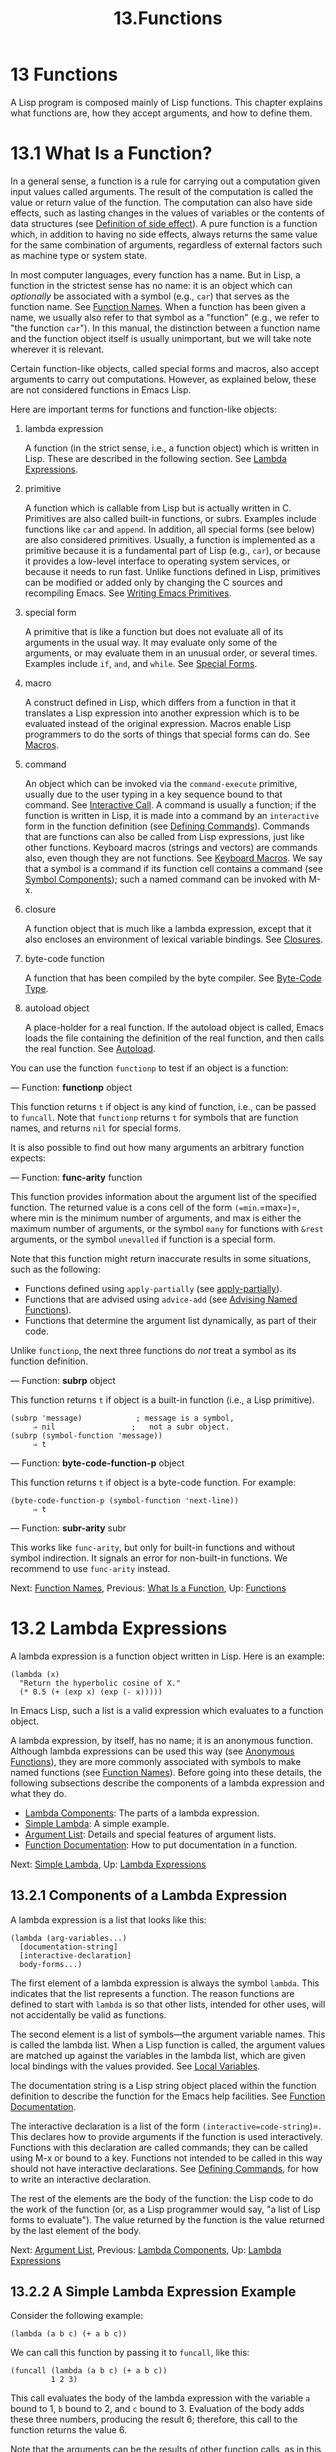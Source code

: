 #+TITLE: 13.Functions
* 13 Functions

A Lisp program is composed mainly of Lisp functions. This chapter explains what functions are, how they accept arguments, and how to define them.

* 13.1 What Is a Function?

In a general sense, a function is a rule for carrying out a computation given input values called arguments. The result of the computation is called the value or return value of the function. The computation can also have side effects, such as lasting changes in the values of variables or the contents of data structures (see [[file:///home/gaowei/Desktop/elisp-manual.html#Definition-of-side-effect][Definition of side effect]]). A pure function is a function which, in addition to having no side effects, always returns the same value for the same combination of arguments, regardless of external factors such as machine type or system state.

In most computer languages, every function has a name. But in Lisp, a function in the strictest sense has no name: it is an object which can /optionally/ be associated with a symbol (e.g., =car=) that serves as the function name. See [[file:///home/gaowei/Desktop/elisp-manual.html#Function-Names][Function Names]]. When a function has been given a name, we usually also refer to that symbol as a "function" (e.g., we refer to "the function =car="). In this manual, the distinction between a function name and the function object itself is usually unimportant, but we will take note wherever it is relevant.

Certain function-like objects, called special forms and macros, also accept arguments to carry out computations. However, as explained below, these are not considered functions in Emacs Lisp.

Here are important terms for functions and function-like objects:

1) lambda expression

   A function (in the strict sense, i.e., a function object) which is written in Lisp. These are described in the following section. See [[file:///home/gaowei/Desktop/elisp-manual.html#Lambda-Expressions][Lambda Expressions]].

2) primitive

   A function which is callable from Lisp but is actually written in C. Primitives are also called built-in functions, or subrs. Examples include functions like =car= and =append=. In addition, all special forms (see below) are also considered primitives. Usually, a function is implemented as a primitive because it is a fundamental part of Lisp (e.g., =car=), or because it provides a low-level interface to operating system services, or because it needs to run fast. Unlike functions defined in Lisp, primitives can be modified or added only by changing the C sources and recompiling Emacs. See [[file:///home/gaowei/Desktop/elisp-manual.html#Writing-Emacs-Primitives][Writing Emacs Primitives]].

3) special form

   A primitive that is like a function but does not evaluate all of its arguments in the usual way. It may evaluate only some of the arguments, or may evaluate them in an unusual order, or several times. Examples include =if=, =and=, and =while=. See [[file:///home/gaowei/Desktop/elisp-manual.html#Special-Forms][Special Forms]].

4) macro

   A construct defined in Lisp, which differs from a function in that it translates a Lisp expression into another expression which is to be evaluated instead of the original expression. Macros enable Lisp programmers to do the sorts of things that special forms can do. See [[file:///home/gaowei/Desktop/elisp-manual.html#Macros][Macros]].

5) command

   An object which can be invoked via the =command-execute= primitive, usually due to the user typing in a key sequence bound to that command. See [[file:///home/gaowei/Desktop/elisp-manual.html#Interactive-Call][Interactive Call]]. A command is usually a function; if the function is written in Lisp, it is made into a command by an =interactive= form in the function definition (see [[file:///home/gaowei/Desktop/elisp-manual.html#Defining-Commands][Defining Commands]]). Commands that are functions can also be called from Lisp expressions, just like other functions. Keyboard macros (strings and vectors) are commands also, even though they are not functions. See [[file:///home/gaowei/Desktop/elisp-manual.html#Keyboard-Macros][Keyboard Macros]]. We say that a symbol is a command if its function cell contains a command (see [[file:///home/gaowei/Desktop/elisp-manual.html#Symbol-Components][Symbol Components]]); such a named command can be invoked with M-x.

6) closure

   A function object that is much like a lambda expression, except that it also encloses an environment of lexical variable bindings. See [[file:///home/gaowei/Desktop/elisp-manual.html#Closures][Closures]].

7) byte-code function

   A function that has been compiled by the byte compiler. See [[file:///home/gaowei/Desktop/elisp-manual.html#Byte_002dCode-Type][Byte-Code Type]].

8) autoload object

   A place-holder for a real function. If the autoload object is called, Emacs loads the file containing the definition of the real function, and then calls the real function. See [[file:///home/gaowei/Desktop/elisp-manual.html#Autoload][Autoload]].

You can use the function =functionp= to test if an object is a function:

--- Function: *functionp* object


  This function returns =t= if object is any kind of function, i.e., can be passed to =funcall=. Note that =functionp= returns =t= for symbols that are function names, and returns =nil= for special forms.


It is also possible to find out how many arguments an arbitrary function expects:

--- Function: *func-arity* function


  This function provides information about the argument list of the specified function. The returned value is a cons cell of the form =(=min=.=max=)=, where min is the minimum number of arguments, and max is either the maximum number of arguments, or the symbol =many= for functions with =&rest= arguments, or the symbol =unevalled= if function is a special form.

  Note that this function might return inaccurate results in some situations, such as the following:

  - Functions defined using =apply-partially= (see [[file:///home/gaowei/Desktop/elisp-manual.html#Calling-Functions][apply-partially]]).\\
  - Functions that are advised using =advice-add= (see [[file:///home/gaowei/Desktop/elisp-manual.html#Advising-Named-Functions][Advising Named Functions]]).\\
  - Functions that determine the argument list dynamically, as part of their code.


Unlike =functionp=, the next three functions do /not/ treat a symbol as its function definition.

--- Function: *subrp* object


  This function returns =t= if object is a built-in function (i.e., a Lisp primitive).

  #+begin_src elisp
                (subrp 'message)            ; message is a symbol,
                     ⇒ nil                 ;   not a subr object.
                (subrp (symbol-function 'message))
                     ⇒ t
  #+end_src


--- Function: *byte-code-function-p* object


  This function returns =t= if object is a byte-code function. For example:

  #+begin_src elisp
                (byte-code-function-p (symbol-function 'next-line))
                     ⇒ t
  #+end_src


--- Function: *subr-arity* subr


  This works like =func-arity=, but only for built-in functions and without symbol indirection. It signals an error for non-built-in functions. We recommend to use =func-arity= instead.


Next: [[file:///home/gaowei/Desktop/elisp-manual.html#Function-Names][Function Names]], Previous: [[file:///home/gaowei/Desktop/elisp-manual.html#What-Is-a-Function][What Is a Function]], Up: [[file:///home/gaowei/Desktop/elisp-manual.html#Functions][Functions]]

* 13.2 Lambda Expressions
    :PROPERTIES:
    :CUSTOM_ID: lambda-expressions
    :END:

A lambda expression is a function object written in Lisp. Here is an example:

#+begin_src elisp
         (lambda (x)
           "Return the hyperbolic cosine of X."
           (* 0.5 (+ (exp x) (exp (- x)))))
#+end_src

In Emacs Lisp, such a list is a valid expression which evaluates to a function object.

A lambda expression, by itself, has no name; it is an anonymous function. Although lambda expressions can be used this way (see [[file:///home/gaowei/Desktop/elisp-manual.html#Anonymous-Functions][Anonymous Functions]]), they are more commonly associated with symbols to make named functions (see [[file:///home/gaowei/Desktop/elisp-manual.html#Function-Names][Function Names]]). Before going into these details, the following subsections describe the components of a lambda expression and what they do.

- [[file:///home/gaowei/Desktop/elisp-manual.html#Lambda-Components][Lambda Components]]: The parts of a lambda expression.
- [[file:///home/gaowei/Desktop/elisp-manual.html#Simple-Lambda][Simple Lambda]]: A simple example.
- [[file:///home/gaowei/Desktop/elisp-manual.html#Argument-List][Argument List]]: Details and special features of argument lists.
- [[file:///home/gaowei/Desktop/elisp-manual.html#Function-Documentation][Function Documentation]]: How to put documentation in a function.

Next: [[file:///home/gaowei/Desktop/elisp-manual.html#Simple-Lambda][Simple Lambda]], Up: [[file:///home/gaowei/Desktop/elisp-manual.html#Lambda-Expressions][Lambda Expressions]]

** 13.2.1 Components of a Lambda Expression
     :PROPERTIES:
     :CUSTOM_ID: components-of-a-lambda-expression
     :END:

A lambda expression is a list that looks like this:

#+begin_src elisp
         (lambda (arg-variables...)
           [documentation-string]
           [interactive-declaration]
           body-forms...)
#+end_src

The first element of a lambda expression is always the symbol =lambda=. This indicates that the list represents a function. The reason functions are defined to start with =lambda= is so that other lists, intended for other uses, will not accidentally be valid as functions.

The second element is a list of symbols---the argument variable names. This is called the lambda list. When a Lisp function is called, the argument values are matched up against the variables in the lambda list, which are given local bindings with the values provided. See [[file:///home/gaowei/Desktop/elisp-manual.html#Local-Variables][Local Variables]].

The documentation string is a Lisp string object placed within the function definition to describe the function for the Emacs help facilities. See [[file:///home/gaowei/Desktop/elisp-manual.html#Function-Documentation][Function Documentation]].

The interactive declaration is a list of the form =(interactive=code-string=)=. This declares how to provide arguments if the function is used interactively. Functions with this declaration are called commands; they can be called using M-x or bound to a key. Functions not intended to be called in this way should not have interactive declarations. See [[file:///home/gaowei/Desktop/elisp-manual.html#Defining-Commands][Defining Commands]], for how to write an interactive declaration.

The rest of the elements are the body of the function: the Lisp code to do the work of the function (or, as a Lisp programmer would say, "a list of Lisp forms to evaluate"). The value returned by the function is the value returned by the last element of the body.

Next: [[file:///home/gaowei/Desktop/elisp-manual.html#Argument-List][Argument List]], Previous: [[file:///home/gaowei/Desktop/elisp-manual.html#Lambda-Components][Lambda Components]], Up: [[file:///home/gaowei/Desktop/elisp-manual.html#Lambda-Expressions][Lambda Expressions]]

** 13.2.2 A Simple Lambda Expression Example
     :PROPERTIES:
     :CUSTOM_ID: a-simple-lambda-expression-example
     :END:

Consider the following example:

#+begin_src elisp
         (lambda (a b c) (+ a b c))
#+end_src

We can call this function by passing it to =funcall=, like this:

#+begin_src elisp
         (funcall (lambda (a b c) (+ a b c))
                  1 2 3)
#+end_src

This call evaluates the body of the lambda expression with the variable =a= bound to 1, =b= bound to 2, and =c= bound to 3. Evaluation of the body adds these three numbers, producing the result 6; therefore, this call to the function returns the value 6.

Note that the arguments can be the results of other function calls, as in this example:

#+begin_src elisp
         (funcall (lambda (a b c) (+ a b c))
                  1 (* 2 3) (- 5 4))
#+end_src

This evaluates the arguments =1=, =(* 2 3)=, and =(- 5 4)= from left to right. Then it applies the lambda expression to the argument values 1, 6 and 1 to produce the value 8.

As these examples show, you can use a form with a lambda expression as its car to make local variables and give them values. In the old days of Lisp, this technique was the only way to bind and initialize local variables. But nowadays, it is clearer to use the special form =let= for this purpose (see [[file:///home/gaowei/Desktop/elisp-manual.html#Local-Variables][Local Variables]]). Lambda expressions are mainly used as anonymous functions for passing as arguments to other functions (see [[file:///home/gaowei/Desktop/elisp-manual.html#Anonymous-Functions][Anonymous Functions]]), or stored as symbol function definitions to produce named functions (see [[file:///home/gaowei/Desktop/elisp-manual.html#Function-Names][Function Names]]).

Next: [[file:///home/gaowei/Desktop/elisp-manual.html#Function-Documentation][Function Documentation]], Previous: [[file:///home/gaowei/Desktop/elisp-manual.html#Simple-Lambda][Simple Lambda]], Up: [[file:///home/gaowei/Desktop/elisp-manual.html#Lambda-Expressions][Lambda Expressions]]

** 13.2.3 Other Features of Argument Lists
     :PROPERTIES:
     :CUSTOM_ID: other-features-of-argument-lists
     :END:

Our simple sample function, =(lambda (a b c) (+ a b c))=, specifies three argument variables, so it must be called with three arguments: if you try to call it with only two arguments or four arguments, you get a =wrong-number-of-arguments= error (see [[file:///home/gaowei/Desktop/elisp-manual.html#Errors][Errors]]).

It is often convenient to write a function that allows certain arguments to be omitted. For example, the function =substring= accepts three arguments---a string, the start index and the end index---but the third argument defaults to the length of the string if you omit it. It is also convenient for certain functions to accept an indefinite number of arguments, as the functions =list= and =+= do.

To specify optional arguments that may be omitted when a function is called, simply include the keyword =&optional= before the optional arguments. To specify a list of zero or more extra arguments, include the keyword =&rest= before one final argument.

Thus, the complete syntax for an argument list is as follows:

#+begin_src elisp
         (required-vars...
          [&optional optional-vars...]
          [&rest rest-var])
#+end_src

The square brackets indicate that the =&optional= and =&rest= clauses, and the variables that follow them, are optional.

A call to the function requires one actual argument for each of the required-vars. There may be actual arguments for zero or more of the optional-vars, and there cannot be any actual arguments beyond that unless the lambda list uses =&rest=. In that case, there may be any number of extra actual arguments.

If actual arguments for the optional and rest variables are omitted, then they always default to =nil=. There is no way for the function to distinguish between an explicit argument of =nil= and an omitted argument. However, the body of the function is free to consider =nil= an abbreviation for some other meaningful value. This is what =substring= does; =nil= as the third argument to =substring= means to use the length of the string supplied.


  *Common Lisp note:* Common Lisp allows the function to specify what default value to use when an optional argument is omitted; Emacs Lisp always uses =nil=. Emacs Lisp does not support =supplied-p= variables that tell you whether an argument was explicitly passed.


For example, an argument list that looks like this:

#+begin_src elisp
         (a b &optional c d &rest e)
#+end_src

binds =a= and =b= to the first two actual arguments, which are required. If one or two more arguments are provided, =c= and =d= are bound to them respectively; any arguments after the first four are collected into a list and =e= is bound to that list. Thus, if there are only two arguments, =c=, =d= and =e= are =nil=; if two or three arguments, =d= and =e= are =nil=; if four arguments or fewer, =e= is =nil=. Note that exactly five arguments with an explicit =nil= argument provided for =e= will cause that =nil= argument to be passed as a list with one element, =(nil)=, as with any other single value for =e=.

There is no way to have required arguments following optional ones---it would not make sense. To see why this must be so, suppose that =c= in the example were optional and =d= were required. Suppose three actual arguments are given; which variable would the third argument be for? Would it be used for the c, or for d? One can argue for both possibilities. Similarly, it makes no sense to have any more arguments (either required or optional) after a =&rest= argument.

Here are some examples of argument lists and proper calls:

#+begin_src elisp
         (funcall (lambda (n) (1+ n))        ; One required:
                  1)                         ; requires exactly one argument.
              ⇒ 2
         (funcall (lambda (n &optional n1)   ; One required and one optional:
                    (if n1 (+ n n1) (1+ n))) ; 1 or 2 arguments.
                  1 2)
              ⇒ 3
         (funcall (lambda (n &rest ns)       ; One required and one rest:
                    (+ n (apply '+ ns)))     ; 1 or more arguments.
                  1 2 3 4 5)
              ⇒ 15
#+end_src

Previous: [[file:///home/gaowei/Desktop/elisp-manual.html#Argument-List][Argument List]], Up: [[file:///home/gaowei/Desktop/elisp-manual.html#Lambda-Expressions][Lambda Expressions]]

** 13.2.4 Documentation Strings of Functions
     :PROPERTIES:
     :CUSTOM_ID: documentation-strings-of-functions
     :END:

A lambda expression may optionally have a documentation string just after the lambda list. This string does not affect execution of the function; it is a kind of comment, but a systematized comment which actually appears inside the Lisp world and can be used by the Emacs help facilities. See [[file:///home/gaowei/Desktop/elisp-manual.html#Documentation][Documentation]], for how the documentation string is accessed.

It is a good idea to provide documentation strings for all the functions in your program, even those that are called only from within your program. Documentation strings are like comments, except that they are easier to access.

The first line of the documentation string should stand on its own, because =apropos= displays just this first line. It should consist of one or two complete sentences that summarize the function's purpose.

The start of the documentation string is usually indented in the source file, but since these spaces come before the starting double-quote, they are not part of the string. Some people make a practice of indenting any additional lines of the string so that the text lines up in the program source. /That is a mistake./ The indentation of the following lines is inside the string; what looks nice in the source code will look ugly when displayed by the help commands.

You may wonder how the documentation string could be optional, since there are required components of the function that follow it (the body). Since evaluation of a string returns that string, without any side effects, it has no effect if it is not the last form in the body. Thus, in practice, there is no confusion between the first form of the body and the documentation string; if the only body form is a string then it serves both as the return value and as the documentation.

The last line of the documentation string can specify calling conventions different from the actual function arguments. Write text like this:

#+begin_src elisp
         \(fn arglist)
#+end_src

following a blank line, at the beginning of the line, with no newline following it inside the documentation string. (The ‘' is used to avoid confusing the Emacs motion commands.) The calling convention specified in this way appears in help messages in place of the one derived from the actual arguments of the function.

This feature is particularly useful for macro definitions, since the arguments written in a macro definition often do not correspond to the way users think of the parts of the macro call.

Do not use this feature if you want to deprecate the calling convention and favor the one you advertise by the above specification. Instead, use the =advertised-calling-convention= declaration (see [[file:///home/gaowei/Desktop/elisp-manual.html#Declare-Form][Declare Form]]) or =set-advertised-calling-convention= (see [[file:///home/gaowei/Desktop/elisp-manual.html#Obsolete-Functions][Obsolete Functions]]), because these two will cause the byte compiler emit a warning message when it compiles Lisp programs which use the deprecated calling convention.

Next: [[file:///home/gaowei/Desktop/elisp-manual.html#Defining-Functions][Defining Functions]], Previous: [[file:///home/gaowei/Desktop/elisp-manual.html#Lambda-Expressions][Lambda Expressions]], Up: [[file:///home/gaowei/Desktop/elisp-manual.html#Functions][Functions]]

* 13.3 Naming a Function
    :PROPERTIES:
    :CUSTOM_ID: naming-a-function
    :END:

A symbol can serve as the name of a function. This happens when the symbol's function cell (see [[file:///home/gaowei/Desktop/elisp-manual.html#Symbol-Components][Symbol Components]]) contains a function object (e.g., a lambda expression). Then the symbol itself becomes a valid, callable function, equivalent to the function object in its function cell.

The contents of the function cell are also called the symbol's function definition. The procedure of using a symbol's function definition in place of the symbol is called symbol function indirection; see [[file:///home/gaowei/Desktop/elisp-manual.html#Function-Indirection][Function Indirection]]. If you have not given a symbol a function definition, its function cell is said to be void, and it cannot be used as a function.

In practice, nearly all functions have names, and are referred to by their names. You can create a named Lisp function by defining a lambda expression and putting it in a function cell (see [[file:///home/gaowei/Desktop/elisp-manual.html#Function-Cells][Function Cells]]). However, it is more common to use the =defun= special form, described in the next section. See [[file:///home/gaowei/Desktop/elisp-manual.html#Defining-Functions][Defining Functions]].

We give functions names because it is convenient to refer to them by their names in Lisp expressions. Also, a named Lisp function can easily refer to itself---it can be recursive. Furthermore, primitives can only be referred to textually by their names, since primitive function objects (see [[file:///home/gaowei/Desktop/elisp-manual.html#Primitive-Function-Type][Primitive Function Type]]) have no read syntax.

A function need not have a unique name. A given function object /usually/ appears in the function cell of only one symbol, but this is just a convention. It is easy to store it in several symbols using =fset=; then each of the symbols is a valid name for the same function.

Note that a symbol used as a function name may also be used as a variable; these two uses of a symbol are independent and do not conflict. (This is not the case in some dialects of Lisp, like Scheme.)

By convention, if a function's symbol consists of two names separated by '--', the function is intended for internal use and the first part names the file defining the function. For example, a function named =vc-git--rev-parse= is an internal function defined in vc-git.el. Internal-use functions written in C have names ending in '-internal', e.g., =bury-buffer-internal=. Emacs code contributed before 2018 may follow other internal-use naming conventions, which are being phased out.

Next: [[file:///home/gaowei/Desktop/elisp-manual.html#Calling-Functions][Calling Functions]], Previous: [[file:///home/gaowei/Desktop/elisp-manual.html#Function-Names][Function Names]], Up: [[file:///home/gaowei/Desktop/elisp-manual.html#Functions][Functions]]

* 13.4 Defining Functions
    :PROPERTIES:
    :CUSTOM_ID: defining-functions
    :END:

We usually give a name to a function when it is first created. This is called defining a function, and it is done with the =defun= macro.

--- Macro: *defun* name args [doc] [declare] [interactive] body...


  =defun= is the usual way to define new Lisp functions. It defines the symbol name as a function with argument list args and body forms given by body. Neither name nor args should be quoted.

  doc, if present, should be a string specifying the function's documentation string (see [[file:///home/gaowei/Desktop/elisp-manual.html#Function-Documentation][Function Documentation]]). declare, if present, should be a =declare= form specifying function metadata (see [[file:///home/gaowei/Desktop/elisp-manual.html#Declare-Form][Declare Form]]). interactive, if present, should be an =interactive= form specifying how the function is to be called interactively (see [[file:///home/gaowei/Desktop/elisp-manual.html#Interactive-Call][Interactive Call]]).

  The return value of =defun= is undefined.

  Here are some examples:

  #+begin_src elisp
                (defun foo () 5)
                (foo)
                     ⇒ 5

                (defun bar (a &optional b &rest c)
                    (list a b c))
                (bar 1 2 3 4 5)
                     ⇒ (1 2 (3 4 5))
                (bar 1)
                     ⇒ (1 nil nil)
                (bar)
                error--> Wrong number of arguments.

                (defun capitalize-backwards ()
                  "Upcase the last letter of the word at point."
                  (interactive)
                  (backward-word 1)
                  (forward-word 1)
                  (backward-char 1)
                  (capitalize-word 1))
  #+end_src

  Be careful not to redefine existing functions unintentionally. =defun= redefines even primitive functions such as =car= without any hesitation or notification. Emacs does not prevent you from doing this, because redefining a function is sometimes done deliberately, and there is no way to distinguish deliberate redefinition from unintentional redefinition.


--- Function: *defalias* name definition &optional doc


  This function defines the symbol name as a function, with definition definition (which can be any valid Lisp function). Its return value is /undefined/.

  If doc is non-=nil=, it becomes the function documentation of name. Otherwise, any documentation provided by definition is used.

  Internally, =defalias= normally uses =fset= to set the definition. If name has a =defalias-fset-function= property, however, the associated value is used as a function to call in place of =fset=.

  The proper place to use =defalias= is where a specific function name is being defined---especially where that name appears explicitly in the source file being loaded. This is because =defalias= records which file defined the function, just like =defun= (see [[file:///home/gaowei/Desktop/elisp-manual.html#Unloading][Unloading]]).

  By contrast, in programs that manipulate function definitions for other purposes, it is better to use =fset=, which does not keep such records. See [[file:///home/gaowei/Desktop/elisp-manual.html#Function-Cells][Function Cells]].


You cannot create a new primitive function with =defun= or =defalias=, but you can use them to change the function definition of any symbol, even one such as =car= or =x-popup-menu= whose normal definition is a primitive. However, this is risky: for instance, it is next to impossible to redefine =car= without breaking Lisp completely. Redefining an obscure function such as =x-popup-menu= is less dangerous, but it still may not work as you expect. If there are calls to the primitive from C code, they call the primitive's C definition directly, so changing the symbol's definition will have no effect on them.

See also =defsubst=, which defines a function like =defun= and tells the Lisp compiler to perform inline expansion on it. See [[file:///home/gaowei/Desktop/elisp-manual.html#Inline-Functions][Inline Functions]].

Alternatively, you can define a function by providing the code which will inline it as a compiler macro. The following macros make this possible.

--- Macro: *define-inline* name args [doc] [declare] body...


  Define a function name by providing code that does its inlining, as a compiler macro. The function will accept the argument list args and will have the specified body.

  If present, doc should be the function's documentation string (see [[file:///home/gaowei/Desktop/elisp-manual.html#Function-Documentation][Function Documentation]]); declare, if present, should be a =declare= form (see [[file:///home/gaowei/Desktop/elisp-manual.html#Declare-Form][Declare Form]]) specifying the function's metadata.


Functions defined via =define-inline= have several advantages with respect to macros defined by =defsubst= or =defmacro=:

- They can be passed to =mapcar= (see [[file:///home/gaowei/Desktop/elisp-manual.html#Mapping-Functions][Mapping Functions]]).\\
- They are more efficient.\\
- They can be used as place forms to store values (see [[file:///home/gaowei/Desktop/elisp-manual.html#Generalized-Variables][Generalized Variables]]).\\
- They behave in a more predictable way than =cl-defsubst= (see [[https://www.gnu.org/software/emacs/manual/html_mono/cl.html#Argument-Lists][Argument Lists]]).

Like =defmacro=, a function inlined with =define-inline= inherits the scoping rules, either dynamic or lexical, from the call site. See [[file:///home/gaowei/Desktop/elisp-manual.html#Variable-Scoping][Variable Scoping]].

The following macros should be used in the body of a function defined by =define-inline=.

--- Macro: *inline-quote* expression


  Quote expression for =define-inline=. This is similar to the backquote (see [[file:///home/gaowei/Desktop/elisp-manual.html#Backquote][Backquote]]), but quotes code and accepts only =,=, not =,@=.


--- Macro: *inline-letevals* (bindings...) body...


  This is similar to =let= (see [[file:///home/gaowei/Desktop/elisp-manual.html#Local-Variables][Local Variables]]): it sets up local variables as specified by bindings, and then evaluates body with those bindings in effect. Each element of bindings should be either a symbol or a list of the form =(=var==expr=)=; the result is to evaluate expr and bind var to the result. The tail of bindings can be either =nil= or a symbol which should hold a list of arguments, in which case each argument is evaluated, and the symbol is bound to the resulting list.


--- Macro: *inline-const-p* expression


  Return non-=nil= if the value of expression is already known.


--- Macro: *inline-const-val* expression


  Return the value of expression.


--- Macro: *inline-error* format &rest args


  Signal an error, formatting args according to format.


Here's an example of using =define-inline=:

#+begin_src elisp
         (define-inline myaccessor (obj)
           (inline-letevals (obj)
             (inline-quote (if (foo-p ,obj) (aref (cdr ,obj) 3) (aref ,obj 2)))))
#+end_src

This is equivalent to

#+begin_src elisp
         (defsubst myaccessor (obj)
           (if (foo-p obj) (aref (cdr obj) 3) (aref obj 2)))
#+end_src

Next: [[file:///home/gaowei/Desktop/elisp-manual.html#Mapping-Functions][Mapping Functions]], Previous: [[file:///home/gaowei/Desktop/elisp-manual.html#Defining-Functions][Defining Functions]], Up: [[file:///home/gaowei/Desktop/elisp-manual.html#Functions][Functions]]

* 13.5 Calling Functions


Defining functions is only half the battle. Functions don't do anything until you call them, i.e., tell them to run. Calling a function is also known as invocation.

The most common way of invoking a function is by evaluating a list. For example, evaluating the list =(concat "a" "b")= calls the function =concat= with arguments ="a"= and ="b"=. See [[file:///home/gaowei/Desktop/elisp-manual.html#Evaluation][Evaluation]], for a description of evaluation.

When you write a list as an expression in your program, you specify which function to call, and how many arguments to give it, in the text of the program. Usually that's just what you want. Occasionally you need to compute at run time which function to call. To do that, use the function =funcall=. When you also need to determine at run time how many arguments to pass, use =apply=.

--- Function: *funcall* function &rest arguments


  =funcall= calls function with arguments, and returns whatever function returns.

  Since =funcall= is a function, all of its arguments, including function, are evaluated before =funcall= is called. This means that you can use any expression to obtain the function to be called. It also means that =funcall= does not see the expressions you write for the arguments, only their values. These values are /not/ evaluated a second time in the act of calling function; the operation of =funcall= is like the normal procedure for calling a function, once its arguments have already been evaluated.

  The argument function must be either a Lisp function or a primitive function. Special forms and macros are not allowed, because they make sense only when given the unevaluated argument expressions. =funcall= cannot provide these because, as we saw above, it never knows them in the first place.

  If you need to use =funcall= to call a command and make it behave as if invoked interactively, use =funcall-interactively= (see [[file:///home/gaowei/Desktop/elisp-manual.html#Interactive-Call][Interactive Call]]).

  #+begin_src elisp
                (setq f 'list)
                     ⇒ list
                (funcall f 'x 'y 'z)
                     ⇒ (x y z)
                (funcall f 'x 'y '(z))
                     ⇒ (x y (z))
                (funcall 'and t nil)
                error--> Invalid function: #<subr and>
  #+end_src

  Compare these examples with the examples of =apply=.


--- Function: *apply* function &rest arguments


  =apply= calls function with arguments, just like =funcall= but with one difference: the last of arguments is a list of objects, which are passed to function as separate arguments, rather than a single list. We say that =apply= spreads this list so that each individual element becomes an argument.

  =apply= returns the result of calling function. As with =funcall=, function must either be a Lisp function or a primitive function; special forms and macros do not make sense in =apply=.

  #+begin_src elisp
                (setq f 'list)
                     ⇒ list
                (apply f 'x 'y 'z)
                error--> Wrong type argument: listp, z
                (apply '+ 1 2 '(3 4))
                     ⇒ 10
                (apply '+ '(1 2 3 4))
                     ⇒ 10

                (apply 'append '((a b c) nil (x y z) nil))
                     ⇒ (a b c x y z)
  #+end_src

  For an interesting example of using =apply=, see [[file:///home/gaowei/Desktop/elisp-manual.html#Definition-of-mapcar][Definition of mapcar]].


Sometimes it is useful to fix some of the function's arguments at certain values, and leave the rest of arguments for when the function is actually called. The act of fixing some of the function's arguments is called partial application of the function[[file:///home/gaowei/Desktop/elisp-manual.html#fn-10][10]]. The result is a new function that accepts the rest of arguments and calls the original function with all the arguments combined.

Here's how to do partial application in Emacs Lisp:

--- Function: *apply-partially* func &rest args


  This function returns a new function which, when called, will call func with the list of arguments composed from args and additional arguments specified at the time of the call. If func accepts n arguments, then a call to =apply-partially= with m=<=n arguments will produce a new function of n=-=m arguments.

  Here's how we could define the built-in function =1+=, if it didn't exist, using =apply-partially= and =+=, another built-in function:

  #+begin_src elisp
                (defalias '1+ (apply-partially '+ 1)
                  "Increment argument by one.")
                (1+ 10)
                     ⇒ 11
  #+end_src


It is common for Lisp functions to accept functions as arguments or find them in data structures (especially in hook variables and property lists) and call them using =funcall= or =apply=. Functions that accept function arguments are often called functionals.

Sometimes, when you call a functional, it is useful to supply a no-op function as the argument. Here are two different kinds of no-op function:

--- Function: *identity* arg


  This function returns arg and has no side effects.


--- Function: *ignore* &rest args


  This function ignores any arguments and returns =nil=.


Some functions are user-visible commands, which can be called interactively (usually by a key sequence). It is possible to invoke such a command exactly as though it was called interactively, by using the =call-interactively= function. See [[file:///home/gaowei/Desktop/elisp-manual.html#Interactive-Call][Interactive Call]].

Next: [[file:///home/gaowei/Desktop/elisp-manual.html#Anonymous-Functions][Anonymous Functions]], Previous: [[file:///home/gaowei/Desktop/elisp-manual.html#Calling-Functions][Calling Functions]], Up: [[file:///home/gaowei/Desktop/elisp-manual.html#Functions][Functions]]

* 13.6 Mapping Functions
    :PROPERTIES:
    :CUSTOM_ID: mapping-functions
    :END:

A mapping function applies a given function (/not/ a special form or macro) to each element of a list or other collection. Emacs Lisp has several such functions; this section describes =mapcar=, =mapc=, =mapconcat=, and =mapcan=, which map over a list. See [[file:///home/gaowei/Desktop/elisp-manual.html#Definition-of-mapatoms][Definition of mapatoms]], for the function =mapatoms= which maps over the symbols in an obarray. See [[file:///home/gaowei/Desktop/elisp-manual.html#Definition-of-maphash][Definition of maphash]], for the function =maphash= which maps over key/value associations in a hash table.

These mapping functions do not allow char-tables because a char-table is a sparse array whose nominal range of indices is very large. To map over a char-table in a way that deals properly with its sparse nature, use the function =map-char-table= (see [[file:///home/gaowei/Desktop/elisp-manual.html#Char_002dTables][Char-Tables]]).

--- Function: *mapcar* function sequence


  =mapcar= applies function to each element of sequence in turn, and returns a list of the results.

  The argument sequence can be any kind of sequence except a char-table; that is, a list, a vector, a bool-vector, or a string. The result is always a list. The length of the result is the same as the length of sequence. For example:

  #+begin_src elisp
                (mapcar 'car '((a b) (c d) (e f)))
                     ⇒ (a c e)
                (mapcar '1+ [1 2 3])
                     ⇒ (2 3 4)
                (mapcar 'string "abc")
                     ⇒ ("a" "b" "c")

                ;; Call each function in my-hooks.
                (mapcar 'funcall my-hooks)

                (defun mapcar* (function &rest args)
                  "Apply FUNCTION to successive cars of all ARGS.
                Return the list of results."
                  ;; If no list is exhausted,
                  (if (not (memq nil args))
                      ;; apply function to cars.
                      (cons (apply function (mapcar 'car args))
                            (apply 'mapcar* function
                                   ;; Recurse for rest of elements.
                                   (mapcar 'cdr args)))))

                (mapcar* 'cons '(a b c) '(1 2 3 4))
                     ⇒ ((a . 1) (b . 2) (c . 3))
  #+end_src


--- Function: *mapcan* function sequence


  This function applies function to each element of sequence, like =mapcar=, but instead of collecting the results into a list, it returns a single list with all the elements of the results (which must be lists), by altering the results (using =nconc=; see [[file:///home/gaowei/Desktop/elisp-manual.html#Rearrangement][Rearrangement]]). Like with =mapcar=, sequence can be of any type except a char-table.

  #+begin_src elisp
                ;; Contrast this:
                (mapcar 'list '(a b c d))
                     ⇒ ((a) (b) (c) (d))
                ;; with this:
                (mapcan 'list '(a b c d))
                     ⇒ (a b c d)
  #+end_src


--- Function: *mapc* function sequence


  =mapc= is like =mapcar= except that function is used for side-effects only---the values it returns are ignored, not collected into a list. =mapc= always returns sequence.


--- Function: *mapconcat* function sequence separator


  =mapconcat= applies function to each element of sequence; the results, which must be sequences of characters (strings, vectors, or lists), are concatenated into a single string return value. Between each pair of result sequences, =mapconcat= inserts the characters from separator, which also must be a string, or a vector or list of characters. See [[file:///home/gaowei/Desktop/elisp-manual.html#Sequences-Arrays-Vectors][Sequences Arrays Vectors]].

  The argument function must be a function that can take one argument and returns a sequence of characters: a string, a vector, or a list. The argument sequence can be any kind of sequence except a char-table; that is, a list, a vector, a bool-vector, or a string.

  #+begin_src elisp
                (mapconcat 'symbol-name
                           '(The cat in the hat)
                           " ")
                     ⇒ "The cat in the hat"

                (mapconcat (function (lambda (x) (format "%c" (1+ x))))
                           "HAL-8000"
                           "")
                     ⇒ "IBM.9111"
  #+end_src


Next: [[file:///home/gaowei/Desktop/elisp-manual.html#Generic-Functions][Generic Functions]], Previous: [[file:///home/gaowei/Desktop/elisp-manual.html#Mapping-Functions][Mapping Functions]], Up: [[file:///home/gaowei/Desktop/elisp-manual.html#Functions][Functions]]

* 13.7 Anonymous Functions
    :PROPERTIES:
    :CUSTOM_ID: anonymous-functions
    :END:

Although functions are usually defined with =defun= and given names at the same time, it is sometimes convenient to use an explicit lambda expression---an anonymous function. Anonymous functions are valid wherever function names are. They are often assigned as variable values, or as arguments to functions; for instance, you might pass one as the function argument to =mapcar=, which applies that function to each element of a list (see [[file:///home/gaowei/Desktop/elisp-manual.html#Mapping-Functions][Mapping Functions]]). See [[file:///home/gaowei/Desktop/elisp-manual.html#describe_002dsymbols-example][describe-symbols example]], for a realistic example of this.

When defining a lambda expression that is to be used as an anonymous function, you can in principle use any method to construct the list. But typically you should use the =lambda= macro, or the =function= special form, or the =#'= read syntax:

--- Macro: *lambda* args [doc] [interactive] body...

#+BEGIN_QUOT
  This macro returns an anonymous function with argument list args, documentation string doc (if any), interactive spec interactive (if any), and body forms given by body.

  Under dynamic binding, this macro effectively makes =lambda= forms self-quoting: evaluating a form whose car is =lambda= yields the form itself:

  #+begin_src elisp
                (lambda (x) (* x x))
                     ⇒ (lambda (x) (* x x))
  #+end_src

  Note that when evaluating under lexical binding the result is a closure object (see [[file:///home/gaowei/Desktop/elisp-manual.html#Closures][Closures]]).

  The =lambda= form has one other effect: it tells the Emacs evaluator and byte-compiler that its argument is a function, by using =function= as a subroutine (see below).


--- Special Form: *function* function-object


  This special form returns function-object without evaluating it. In this, it is similar to =quote= (see [[file:///home/gaowei/Desktop/elisp-manual.html#Quoting][Quoting]]). But unlike =quote=, it also serves as a note to the Emacs evaluator and byte-compiler that function-object is intended to be used as a function. Assuming function-object is a valid lambda expression, this has two effects:

  - When the code is byte-compiled, function-object is compiled into a byte-code function object (see [[file:///home/gaowei/Desktop/elisp-manual.html#Byte-Compilation][Byte Compilation]]).\\
  - When lexical binding is enabled, function-object is converted into a closure. See [[file:///home/gaowei/Desktop/elisp-manual.html#Closures][Closures]].


The read syntax =#'= is a short-hand for using =function=. The following forms are all equivalent:

#+begin_src elisp
         (lambda (x) (* x x))
         (function (lambda (x) (* x x)))
         #'(lambda (x) (* x x))
#+end_src

In the following example, we define a =change-property= function that takes a function as its third argument, followed by a =double-property= function that makes use of =change-property= by passing it an anonymous function:

#+begin_src elisp
         (defun change-property (symbol prop function)
           (let ((value (get symbol prop)))
             (put symbol prop (funcall function value))))

         (defun double-property (symbol prop)
           (change-property symbol prop (lambda (x) (* 2 x))))
#+end_src

Note that we do not quote the =lambda= form.

If you compile the above code, the anonymous function is also compiled. This would not happen if, say, you had constructed the anonymous function by quoting it as a list:

#+begin_src elisp
         (defun double-property (symbol prop)
           (change-property symbol prop '(lambda (x) (* 2 x))))
#+end_src

In that case, the anonymous function is kept as a lambda expression in the compiled code. The byte-compiler cannot assume this list is a function, even though it looks like one, since it does not know that =change-property= intends to use it as a function.

Next: [[file:///home/gaowei/Desktop/elisp-manual.html#Function-Cells][Function Cells]], Previous: [[file:///home/gaowei/Desktop/elisp-manual.html#Anonymous-Functions][Anonymous Functions]], Up: [[file:///home/gaowei/Desktop/elisp-manual.html#Functions][Functions]]

* 13.8 Generic Functions
    :PROPERTIES:
    :CUSTOM_ID: generic-functions
    :END:

Functions defined using =defun= have a hard-coded set of assumptions about the types and expected values of their arguments. For example, a function that was designed to handle values of its argument that are either numbers or lists of numbers will fail or signal an error if called with a value of any other type, such as a vector or a string. This happens because the implementation of the function is not prepared to deal with types other than those assumed during the design.

By contrast, object-oriented programs use polymorphic functions: a set of specialized functions having the same name, each one of which was written for a certain specific set of argument types. Which of the functions is actually called is decided at run time based on the types of the actual arguments.

Emacs provides support for polymorphism. Like other Lisp environments, notably Common Lisp and its Common Lisp Object System (CLOS), this support is based on generic functions. The Emacs generic functions closely follow CLOS, including use of similar names, so if you have experience with CLOS, the rest of this section will sound very familiar.

A generic function specifies an abstract operation, by defining its name and list of arguments, but (usually) no implementation. The actual implementation for several specific classes of arguments is provided by methods, which should be defined separately. Each method that implements a generic function has the same name as the generic function, but the method's definition indicates what kinds of arguments it can handle by specializing the arguments defined by the generic function. These argument specializers can be more or less specific; for example, a =string= type is more specific than a more general type, such as =sequence=.

Note that, unlike in message-based OO languages, such as C=++= and Simula, methods that implement generic functions don't belong to a class, they belong to the generic function they implement.

When a generic function is invoked, it selects the applicable methods by comparing the actual arguments passed by the caller with the argument specializers of each method. A method is applicable if the actual arguments of the call are compatible with the method's specializers. If more than one method is applicable, they are combined using certain rules, described below, and the combination then handles the call.

--- Macro: *cl-defgeneric* name arguments [documentation] [options-and-methods...] &rest body


  This macro defines a generic function with the specified name and arguments. If body is present, it provides the default implementation. If documentation is present (it should always be), it specifies the documentation string for the generic function, in the form =(:documentation=docstring=)=. The optional options-and-methods can be one of the following forms:

  - =(declare=declarations=)=

    A declare form, as described in [[file:///home/gaowei/Desktop/elisp-manual.html#Declare-Form][Declare Form]].

  - =(:argument-precedence-order &rest=args=)=

    This form affects the sorting order for combining applicable methods. Normally, when two methods are compared during combination, method arguments are examined left to right, and the first method whose argument specializer is more specific will come before the other one. The order defined by this form overrides that, and the arguments are examined according to their order in this form, and not left to right.

  - =(:method [=qualifiers=...] args &rest body)=

    This form defines a method like =cl-defmethod= does.



--- Macro: *cl-defmethod* name [qualifier] arguments &rest [docstring] body


  This macro defines a particular implementation for the generic function called name. The implementation code is given by body. If present, docstring is the documentation string for the method. The arguments list, which must be identical in all the methods that implement a generic function, and must match the argument list of that function, provides argument specializers of the form =(=arg spec=)=, where arg is the argument name as specified in the =cl-defgeneric= call, and spec is one of the following specializer forms:

  - type

    This specializer requires the argument to be of the given type, one of the types from the type hierarchy described below.

  - =(eql=object=)=

    This specializer requires the argument be =eql= to the given object.

  - =(head=object=)=

    The argument must be a cons cell whose =car= is =eql= to object.

  - struct-type

    The argument must be an instance of a class named struct-type defined with =cl-defstruct= (see [[https://www.gnu.org/software/emacs/manual/html_mono/cl.html#Structures][Structures]]), or of one of its child classes.

  Alternatively, the argument specializer can be of the form =&context (=expr spec=)=, in which case the value of expr must be compatible with the specializer provided by spec; spec can be any of the forms described above. In other words, this form of specializer uses the value of expr instead of arguments for the decision whether the method is applicable. For example, =&context (overwrite-mode (eql t))= will make the method compatible only when =overwrite-mode= is turned on.

  The type specializer, =(=arg type=)=, can specify one of the system types in the following list. When a parent type is specified, an argument whose type is any of its more specific child types, as well as grand-children, grand-grand-children, etc. will also be compatible.

  - =integer=

    Parent type: =number=.

  - =number=

  - =null=

    Parent type: =symbol=

  - =symbol=

  - =string=

    Parent type: =array=.

  - =array=

    Parent type: =sequence=.

  - =cons=

    Parent type: =list=.

  - =list=

    Parent type: =sequence=.

  - =marker=

  - =overlay=

  - =float=

    Parent type: =number=.

  - =window-configuration=

  - =process=

  - =window=

  - =subr=

  - =compiled-function=

  - =buffer=

  - =char-table=

    Parent type: =array=.

  - =bool-vector=

    Parent type: =array=.

  - =vector=

    Parent type: =array=.

  - =frame=

  - =hash-table=

  - =font-spec=

  - =font-entity=

  - =font-object=

  The optional qualifier allows combining several applicable methods. If it is not present, the defined method is a primary method, responsible for providing the primary implementation of the generic function for the specialized arguments. You can also define auxiliary methods, by using one of the following values as qualifier:

  - =:before=

    This auxiliary method will run before the primary method. More accurately, all the =:before= methods will run before the primary, in the most-specific-first order.

  - =:after=

    This auxiliary method will run after the primary method. More accurately, all such methods will run after the primary, in the most-specific-last order.

  - =:around=

    This auxiliary method will run /instead/ of the primary method. The most specific of such methods will be run before any other method. Such methods normally use =cl-call-next-method=, described below, to invoke the other auxiliary or primary methods.

  - =:extra=string

    This allows you to add more methods, distinguished by string, for the same specializers and qualifiers.

  Functions defined using =cl-defmethod= cannot be made interactive, i.e. commands (see [[file:///home/gaowei/Desktop/elisp-manual.html#Defining-Commands][Defining Commands]]), by adding the =interactive= form to them. If you need a polymorphic command, we recommend defining a normal command that calls a polymorphic function defined via =cl-defgeneric= and =cl-defmethod=.


Each time a generic function is called, it builds the effective method which will handle this invocation by combining the applicable methods defined for the function. The process of finding the applicable methods and producing the effective method is called dispatch. The applicable methods are those all of whose specializers are compatible with the actual arguments of the call. Since all of the arguments must be compatible with the specializers, they all determine whether a method is applicable. Methods that explicitly specialize more than one argument are called multiple-dispatch methods.

The applicable methods are sorted into the order in which they will be combined. The method whose left-most argument specializer is the most specific one will come first in the order. (Specifying =:argument-precedence-order= as part of =cl-defmethod= overrides that, as described above.) If the method body calls =cl-call-next-method=, the next most-specific method will run. If there are applicable =:around= methods, the most-specific of them will run first; it should call =cl-call-next-method= to run any of the less specific =:around= methods. Next, the =:before= methods run in the order of their specificity, followed by the primary method, and lastly the =:after= methods in the reverse order of their specificity.

--- Function: *cl-call-next-method* &rest args


  When invoked from within the lexical body of a primary or an =:around= auxiliary method, call the next applicable method for the same generic function. Normally, it is called with no arguments, which means to call the next applicable method with the same arguments that the calling method was invoked. Otherwise, the specified arguments are used instead.


--- Function: *cl-next-method-p*


  This function, when called from within the lexical body of a primary or an =:around= auxiliary method, returns non-=nil= if there is a next method to call.


Next: [[file:///home/gaowei/Desktop/elisp-manual.html#Closures][Closures]], Previous: [[file:///home/gaowei/Desktop/elisp-manual.html#Generic-Functions][Generic Functions]], Up: [[file:///home/gaowei/Desktop/elisp-manual.html#Functions][Functions]]

* 13.9 Accessing Function Cell Contents
    :PROPERTIES:
    :CUSTOM_ID: accessing-function-cell-contents
    :END:

The function definition of a symbol is the object stored in the function cell of the symbol. The functions described here access, test, and set the function cell of symbols.

See also the function =indirect-function=. See [[file:///home/gaowei/Desktop/elisp-manual.html#Definition-of-indirect_002dfunction][Definition of indirect-function]].

--- Function: *symbol-function* symbol


  This returns the object in the function cell of symbol. It does not check that the returned object is a legitimate function.

  If the function cell is void, the return value is =nil=. To distinguish between a function cell that is void and one set to =nil=, use =fboundp= (see below).

  #+begin_src elisp
                (defun bar (n) (+ n 2))
                (symbol-function 'bar)
                     ⇒ (lambda (n) (+ n 2))
                (fset 'baz 'bar)
                     ⇒ bar
                (symbol-function 'baz)
                     ⇒ bar
  #+end_src


If you have never given a symbol any function definition, we say that that symbol's function cell is void. In other words, the function cell does not have any Lisp object in it. If you try to call the symbol as a function, Emacs signals a =void-function= error.

Note that void is not the same as =nil= or the symbol =void=. The symbols =nil= and =void= are Lisp objects, and can be stored into a function cell just as any other object can be (and they can be valid functions if you define them in turn with =defun=). A void function cell contains no object whatsoever.

You can test the voidness of a symbol's function definition with =fboundp=. After you have given a symbol a function definition, you can make it void once more using =fmakunbound=.

--- Function: *fboundp* symbol


  This function returns =t= if the symbol has an object in its function cell, =nil= otherwise. It does not check that the object is a legitimate function.


--- Function: *fmakunbound* symbol


  This function makes symbol's function cell void, so that a subsequent attempt to access this cell will cause a =void-function= error. It returns symbol. (See also =makunbound=, in [[file:///home/gaowei/Desktop/elisp-manual.html#Void-Variables][Void Variables]].)

  #+begin_src elisp
                (defun foo (x) x)
                (foo 1)
                     ⇒1
                (fmakunbound 'foo)
                     ⇒ foo
                (foo 1)
                error--> Symbol's function definition is void: foo
  #+end_src


--- Function: *fset* symbol definition


  This function stores definition in the function cell of symbol. The result is definition. Normally definition should be a function or the name of a function, but this is not checked. The argument symbol is an ordinary evaluated argument.

  The primary use of this function is as a subroutine by constructs that define or alter functions, like =defun= or =advice-add= (see [[file:///home/gaowei/Desktop/elisp-manual.html#Advising-Functions][Advising Functions]]). You can also use it to give a symbol a function definition that is not a function, e.g., a keyboard macro (see [[file:///home/gaowei/Desktop/elisp-manual.html#Keyboard-Macros][Keyboard Macros]]):

  #+begin_src elisp
                ;; Define a named keyboard macro.
                (fset 'kill-two-lines "\^u2\^k")
                     ⇒ "\^u2\^k"
  #+end_src

  It you wish to use =fset= to make an alternate name for a function, consider using =defalias= instead. See [[file:///home/gaowei/Desktop/elisp-manual.html#Definition-of-defalias][Definition of defalias]].


Next: [[file:///home/gaowei/Desktop/elisp-manual.html#Advising-Functions][Advising Functions]], Previous: [[file:///home/gaowei/Desktop/elisp-manual.html#Function-Cells][Function Cells]], Up: [[file:///home/gaowei/Desktop/elisp-manual.html#Functions][Functions]]

* 13.10 Closures
    :PROPERTIES:
    :CUSTOM_ID: closures
    :END:

As explained in [[file:///home/gaowei/Desktop/elisp-manual.html#Variable-Scoping][Variable Scoping]], Emacs can optionally enable lexical binding of variables. When lexical binding is enabled, any named function that you create (e.g., with =defun=), as well as any anonymous function that you create using the =lambda= macro or the =function= special form or the =#'= syntax (see [[file:///home/gaowei/Desktop/elisp-manual.html#Anonymous-Functions][Anonymous Functions]]), is automatically converted into a closure.

A closure is a function that also carries a record of the lexical environment that existed when the function was defined. When it is invoked, any lexical variable references within its definition use the retained lexical environment. In all other respects, closures behave much like ordinary functions; in particular, they can be called in the same way as ordinary functions.

See [[file:///home/gaowei/Desktop/elisp-manual.html#Lexical-Binding][Lexical Binding]], for an example of using a closure.

Currently, an Emacs Lisp closure object is represented by a list with the symbol =closure= as the first element, a list representing the lexical environment as the second element, and the argument list and body forms as the remaining elements:

#+begin_src elisp
         ;; lexical binding is enabled.
         (lambda (x) (* x x))
              ⇒ (closure (t) (x) (* x x))
#+end_src
# 洞见, lambda就是closure
However, the fact that the internal structure of a closure is exposed to the rest of the Lisp world is considered an internal implementation detail. For this reason, we recommend against directly examining or altering the structure of closure objects.

* 13.11 Advising Emacs Lisp Functions
    :PROPERTIES:
    :CUSTOM_ID: advising-emacs-lisp-functions
    :END:

When you need to modify a function defined in another library, or when you need to modify a hook like foo=-function=, a process filter, or basically any variable or object field which holds a function value, you can use the appropriate setter function, such as =fset= or =defun= for named functions, =setq= for hook variables, or =set-process-filter= for process filters, but those are often too blunt, completely throwing away the previous value.

The advice feature lets you add to the existing definition of a function, by advising the function. This is a cleaner method than redefining the whole function.

Emacs's advice system provides two sets of primitives for that: the core set, for function values held in variables and object fields (with the corresponding primitives being =add-function= and =remove-function=) and another set layered on top of it for named functions (with the main primitives being =advice-add= and =advice-remove=).

For example, in order to trace the calls to the process filter of a process proc, you could use:

#+begin_src elisp
         (defun my-tracing-function (proc string)
           (message "Proc %S received %S" proc string))

         (add-function :before (process-filter proc) #'my-tracing-function)
#+end_src

This will cause the process's output to be passed to =my-tracing-function= before being passed to the original process filter. =my-tracing-function= receives the same arguments as the original function. When you're done with it, you can revert to the untraced behavior with:

#+begin_src elisp
         (remove-function (process-filter proc) #'my-tracing-function)
#+end_src

Similarly, if you want to trace the execution of the function named =display-buffer=, you could use:

#+begin_src elisp
         (defun his-tracing-function (orig-fun &rest args)
           (message "display-buffer called with args %S" args)
           (let ((res (apply orig-fun args)))
             (message "display-buffer returned %S" res)
             res))

         (advice-add 'display-buffer :around #'his-tracing-function)
#+end_src

Here, =his-tracing-function= is called instead of the original function and receives the original function (additionally to that function's arguments) as argument, so it can call it if and when it needs to. When you're tired of seeing this output, you can revert to the untraced behavior with:

#+begin_src elisp
         (advice-remove 'display-buffer #'his-tracing-function)
#+end_src

The arguments =:before= and =:around= used in the above examples specify how the two functions are composed, since there are many different ways to do it. The added function is also called a piece of /advice/.

- [[file:///home/gaowei/Desktop/elisp-manual.html#Core-Advising-Primitives][Core Advising Primitives]]: Primitives to manipulate advice.
- [[file:///home/gaowei/Desktop/elisp-manual.html#Advising-Named-Functions][Advising Named Functions]]: Advising named functions.
- [[file:///home/gaowei/Desktop/elisp-manual.html#Advice-combinators][Advice combinators]]: Ways to compose advice.
- [[file:///home/gaowei/Desktop/elisp-manual.html#Porting-old-advice][Porting old advice]]: Adapting code using the old defadvice.


** 13.11.1 Primitives to manipulate advices
     :PROPERTIES:
     :CUSTOM_ID: primitives-to-manipulate-advices
     :END:

--- Macro: *add-function* where place function &optional props


  This macro is the handy way to add the advice function to the function stored in place (see [[file:///home/gaowei/Desktop/elisp-manual.html#Generalized-Variables][Generalized Variables]]).

  where determines how function is composed with the existing function, e.g., whether function should be called before, or after the original function. See [[file:///home/gaowei/Desktop/elisp-manual.html#Advice-combinators][Advice combinators]], for the list of available ways to compose the two functions.

  When modifying a variable (whose name will usually end with =-function=), you can choose whether function is used globally or only in the current buffer: if place is just a symbol, then function is added to the global value of place. Whereas if place is of the form =(local=symbol=)=, where symbol is an expression which returns the variable name, then function will only be added in the current buffer. Finally, if you want to modify a lexical variable, you will have to use =(var=variable=)=.

  Every function added with =add-function= can be accompanied by an association list of properties props. Currently only two of those properties have a special meaning:

  - =name=

    This gives a name to the advice, which =remove-function= can use to identify which function to remove. Typically used when function is an anonymous function.

  - =depth=

    This specifies how to order the advice, should several pieces of advice be present. By default, the depth is 0. A depth of 100 indicates that this piece of advice should be kept as deep as possible, whereas a depth of −100 indicates that it should stay as the outermost piece. When two pieces of advice specify the same depth, the most recently added one will be outermost. For =:before= advice, being outermost means that this advice will be run first, before any other advice, whereas being innermost means that it will run right before the original function, with no other advice run between itself and the original function. Similarly, for =:after= advice innermost means that it will run right after the original function, with no other advice run in between, whereas outermost means that it will be run right at the end after all other advice. An innermost =:override= piece of advice will only override the original function and other pieces of advice will apply to it, whereas an outermost =:override= piece of advice will override not only the original function but all other advice applied to it as well.

  If function is not interactive, then the combined function will inherit the interactive spec, if any, of the original function. Else, the combined function will be interactive and will use the interactive spec of function. One exception: if the interactive spec of function is a function (rather than an expression or a string), then the interactive spec of the combined function will be a call to that function with as sole argument the interactive spec of the original function. To interpret the spec received as argument, use =advice-eval-interactive-spec=.

  Note: The interactive spec of function will apply to the combined function and should hence obey the calling convention of the combined function rather than that of function. In many cases, it makes no difference since they are identical, but it does matter for =:around=, =:filter-args=, and =:filter-return=, where function receives different arguments than the original function stored in place.


--- Macro: *remove-function* place function


  This macro removes function from the function stored in place. This only works if function was added to place using =add-function=.

  function is compared with functions added to place using =equal=, to try and make it work also with lambda expressions. It is additionally compared also with the =name= property of the functions added to place, which can be more reliable than comparing lambda expressions using =equal=.


--- Function: *advice-function-member-p* advice function-def


  Return non-=nil= if advice is already in function-def. Like for =remove-function= above, instead of advice being the actual function, it can also be the =name= of the piece of advice.


--- Function: *advice-function-mapc* f function-def


  Call the function f for every piece of advice that was added to function-def. f is called with two arguments: the advice function and its properties.


--- Function: *advice-eval-interactive-spec* spec


  Evaluate the interactive spec just like an interactive call to a function with such a spec would, and then return the corresponding list of arguments that was built. E.g., =(advice-eval-interactive-spec "r\nP")= will return a list of three elements, containing the boundaries of the region and the current prefix argument.


Next: [[file:///home/gaowei/Desktop/elisp-manual.html#Advice-combinators][Advice combinators]], Previous: [[file:///home/gaowei/Desktop/elisp-manual.html#Core-Advising-Primitives][Core Advising Primitives]], Up: [[file:///home/gaowei/Desktop/elisp-manual.html#Advising-Functions][Advising Functions]]

** 13.11.2 Advising Named Functions
     :PROPERTIES:
     :CUSTOM_ID: advising-named-functions
     :END:

A common use of advice is for named functions and macros. You could just use =add-function= as in:

#+begin_src elisp
         (add-function :around (symbol-function 'fun) #'his-tracing-function)
#+end_src

But you should use =advice-add= and =advice-remove= for that instead. This separate set of functions to manipulate pieces of advice applied to named functions, offers the following extra features compared to =add-function=: they know how to deal with macros and autoloaded functions, they let =describe-function= preserve the original docstring as well as document the added advice, and they let you add and remove advice before a function is even defined.

=advice-add= can be useful for altering the behavior of existing calls to an existing function without having to redefine the whole function. However, it can be a source of bugs, since existing callers to the function may assume the old behavior, and work incorrectly when the behavior is changed by advice. Advice can also cause confusion in debugging, if the person doing the debugging does not notice or remember that the function has been modified by advice.

For these reasons, advice should be reserved for the cases where you cannot modify a function's behavior in any other way. If it is possible to do the same thing via a hook, that is preferable (see [[file:///home/gaowei/Desktop/elisp-manual.html#Hooks][Hooks]]). If you simply want to change what a particular key does, it may be better to write a new command, and remap the old command's key bindings to the new one (see [[file:///home/gaowei/Desktop/elisp-manual.html#Remapping-Commands][Remapping Commands]]). In particular, Emacs's own source files should not put advice on functions in Emacs. (There are currently a few exceptions to this convention, but we aim to correct them.)

Special forms (see [[file:///home/gaowei/Desktop/elisp-manual.html#Special-Forms][Special Forms]]) cannot be advised, however macros can be advised, in much the same way as functions. Of course, this will not affect code that has already been macro-expanded, so you need to make sure the advice is installed before the macro is expanded.

It is possible to advise a primitive (see [[file:///home/gaowei/Desktop/elisp-manual.html#What-Is-a-Function][What Is a Function]]), but one should typically /not/ do so, for two reasons. Firstly, some primitives are used by the advice mechanism, and advising them could cause an infinite recursion. Secondly, many primitives are called directly from C, and such calls ignore advice; hence, one ends up in a confusing situation where some calls (occurring from Lisp code) obey the advice and other calls (from C code) do not.

--- Macro: *define-advice* symbol (where lambda-list &optional name depth) &rest body


  This macro defines a piece of advice and adds it to the function named symbol. The advice is an anonymous function if name is =nil= or a function named =symbol@name=. See =advice-add= for explanation of other arguments.


--- Function: *advice-add* symbol where function &optional props


  Add the advice function to the named function symbol. where and props have the same meaning as for =add-function= (see [[file:///home/gaowei/Desktop/elisp-manual.html#Core-Advising-Primitives][Core Advising Primitives]]).


--- Function: *advice-remove* symbol function


  Remove the advice function from the named function symbol. function can also be the =name= of a piece of advice.


--- Function: *advice-member-p* function symbol


  Return non-=nil= if the advice function is already in the named function symbol. function can also be the =name= of a piece of advice.


--- Function: *advice-mapc* function symbol


  Call function for every piece of advice that was added to the named function symbol. function is called with two arguments: the advice function and its properties.


Next: [[file:///home/gaowei/Desktop/elisp-manual.html#Porting-old-advice][Porting old advice]], Previous: [[file:///home/gaowei/Desktop/elisp-manual.html#Advising-Named-Functions][Advising Named Functions]], Up: [[file:///home/gaowei/Desktop/elisp-manual.html#Advising-Functions][Advising Functions]]

** 13.11.3 Ways to compose advice
     :PROPERTIES:
     :CUSTOM_ID: ways-to-compose-advice
     :END:

Here are the different possible values for the where argument of =add-function= and =advice-add=, specifying how the advice function and the original function should be composed.

- =:before=

  Call function before the old function. Both functions receive the same arguments, and the return value of the composition is the return value of the old function. More specifically, the composition of the two functions behaves like: =(lambda (&rest r) (apply function r) (apply oldfun r))= =(add-function :before=funvar function=)= is comparable for single-function hooks to =(add-hook '=hookvar function=)= for normal hooks.

- =:after=

  Call function after the old function. Both functions receive the same arguments, and the return value of the composition is the return value of the old function. More specifically, the composition of the two functions behaves like: =(lambda (&rest r) (prog1 (apply oldfun r) (apply function r)))= =(add-function :after=funvar function=)= is comparable for single-function hooks to =(add-hook '=hookvar function='append)= for normal hooks.

- =:override=

  This completely replaces the old function with the new one. The old function can of course be recovered if you later call =remove-function=.

- =:around=

  Call function instead of the old function, but provide the old function as an extra argument to function. This is the most flexible composition. For example, it lets you call the old function with different arguments, or many times, or within a let-binding, or you can sometimes delegate the work to the old function and sometimes override it completely. More specifically, the composition of the two functions behaves like: =(lambda (&rest r) (apply function oldfun r))=

- =:before-while=

  Call function before the old function and don't call the old function if function returns =nil=. Both functions receive the same arguments, and the return value of the composition is the return value of the old function. More specifically, the composition of the two functions behaves like: =(lambda (&rest r) (and (apply function r) (apply oldfun r)))= =(add-function :before-while=funvar function=)= is comparable for single-function hooks to =(add-hook '=hookvar function=)= when hookvar is run via =run-hook-with-args-until-failure=.

- =:before-until=

  Call function before the old function and only call the old function if function returns =nil=. More specifically, the composition of the two functions behaves like: =(lambda (&rest r) (or (apply function r) (apply oldfun r)))= =(add-function :before-until=funvar function=)= is comparable for single-function hooks to =(add-hook '=hookvar function=)= when hookvar is run via =run-hook-with-args-until-success=.

- =:after-while=

  Call function after the old function and only if the old function returned non-=nil=. Both functions receive the same arguments, and the return value of the composition is the return value of function. More specifically, the composition of the two functions behaves like: =(lambda (&rest r) (and (apply oldfun r) (apply function r)))= =(add-function :after-while=funvar function=)= is comparable for single-function hooks to =(add-hook '=hookvar function='append)= when hookvar is run via =run-hook-with-args-until-failure=.

- =:after-until=

  Call function after the old function and only if the old function returned =nil=. More specifically, the composition of the two functions behaves like: =(lambda (&rest r) (or  (apply oldfun r) (apply function r)))= =(add-function :after-until=funvar function=)= is comparable for single-function hooks to =(add-hook '=hookvar function='append)= when hookvar is run via =run-hook-with-args-until-success=.

- =:filter-args=

  Call function first and use the result (which should be a list) as the new arguments to pass to the old function. More specifically, the composition of the two functions behaves like: =(lambda (&rest r) (apply oldfun (funcall function r)))=

- =:filter-return=

  Call the old function first and pass the result to function. More specifically, the composition of the two functions behaves like: =(lambda (&rest r) (funcall function (apply oldfun r)))=

Previous: [[file:///home/gaowei/Desktop/elisp-manual.html#Advice-combinators][Advice combinators]], Up: [[file:///home/gaowei/Desktop/elisp-manual.html#Advising-Functions][Advising Functions]]

** 13.11.4 Adapting code using the old defadvice
     :PROPERTIES:
     :CUSTOM_ID: adapting-code-using-the-old-defadvice
     :END:

A lot of code uses the old =defadvice= mechanism, which is largely made obsolete by the new =advice-add=, whose implementation and semantics is significantly simpler.

An old piece of advice such as:

#+begin_src elisp
         (defadvice previous-line (before next-line-at-end
                                          (&optional arg try-vscroll))
           "Insert an empty line when moving up from the top line."
           (if (and next-line-add-newlines (= arg 1)
                    (save-excursion (beginning-of-line) (bobp)))
               (progn
                 (beginning-of-line)
                 (newline))))
#+end_src

could be translated in the new advice mechanism into a plain function:

#+begin_src elisp
         (defun previous-line--next-line-at-end (&optional arg try-vscroll)
           "Insert an empty line when moving up from the top line."
           (if (and next-line-add-newlines (= arg 1)
                    (save-excursion (beginning-of-line) (bobp)))
               (progn
                 (beginning-of-line)
                 (newline))))
#+end_src

Obviously, this does not actually modify =previous-line=. For that the old advice needed:

#+begin_src elisp
         (ad-activate 'previous-line)
#+end_src

whereas the new advice mechanism needs:

#+begin_src elisp
         (advice-add 'previous-line :before #'previous-line--next-line-at-end)
#+end_src

Note that =ad-activate= had a global effect: it activated all pieces of advice enabled for that specified function. If you wanted to only activate or deactivate a particular piece, you needed to /enable/ or /disable/ it with =ad-enable-advice= and =ad-disable-advice=. The new mechanism does away with this distinction.

Around advice such as:

#+begin_src elisp
         (defadvice foo (around foo-around)
           "Ignore case in `foo'."
           (let ((case-fold-search t))
             ad-do-it))
         (ad-activate 'foo)
#+end_src

could translate into:

#+begin_src elisp
         (defun foo--foo-around (orig-fun &rest args)
           "Ignore case in `foo'."
           (let ((case-fold-search t))
             (apply orig-fun args)))
         (advice-add 'foo :around #'foo--foo-around)
#+end_src

Regarding the advice's /class/, note that the new =:before= is not quite equivalent to the old =before=, because in the old advice you could modify the function's arguments (e.g., with =ad-set-arg=), and that would affect the argument values seen by the original function, whereas in the new =:before=, modifying an argument via =setq= in the advice has no effect on the arguments seen by the original function. When porting =before= advice which relied on this behavior, you'll need to turn it into new =:around= or =:filter-args= advice instead.

Similarly old =after= advice could modify the returned value by changing =ad-return-value=, whereas new =:after= advice cannot, so when porting such old =after= advice, you'll need to turn it into new =:around= or =:filter-return= advice instead.

Next: [[file:///home/gaowei/Desktop/elisp-manual.html#Inline-Functions][Inline Functions]], Previous: [[file:///home/gaowei/Desktop/elisp-manual.html#Advising-Functions][Advising Functions]], Up: [[file:///home/gaowei/Desktop/elisp-manual.html#Functions][Functions]]

* 13.12 Declaring Functions Obsolete
    :PROPERTIES:
    :CUSTOM_ID: declaring-functions-obsolete
    :END:

You can mark a named function as obsolete, meaning that it may be removed at some point in the future. This causes Emacs to warn that the function is obsolete whenever it byte-compiles code containing that function, and whenever it displays the documentation for that function. In all other respects, an obsolete function behaves like any other function.

The easiest way to mark a function as obsolete is to put a =(declare (obsolete ...))= form in the function's =defun= definition. See [[file:///home/gaowei/Desktop/elisp-manual.html#Declare-Form][Declare Form]]. Alternatively, you can use the =make-obsolete= function, described below.

A macro (see [[file:///home/gaowei/Desktop/elisp-manual.html#Macros][Macros]]) can also be marked obsolete with =make-obsolete=; this has the same effects as for a function. An alias for a function or macro can also be marked as obsolete; this makes the alias itself obsolete, not the function or macro which it resolves to.

--- Function: *make-obsolete* obsolete-name current-name &optional when


  This function marks obsolete-name as obsolete. obsolete-name should be a symbol naming a function or macro, or an alias for a function or macro.

  If current-name is a symbol, the warning message says to use current-name instead of obsolete-name. current-name does not need to be an alias for obsolete-name; it can be a different function with similar functionality. current-name can also be a string, which serves as the warning message. The message should begin in lower case, and end with a period. It can also be =nil=, in which case the warning message provides no additional details.

  If provided, when should be a string indicating when the function was first made obsolete---for example, a date or a release number.


--- Macro: *define-obsolete-function-alias* obsolete-name current-name &optional when doc


  This convenience macro marks the function obsolete-name obsolete and also defines it as an alias for the function current-name. It is equivalent to the following:

  #+begin_src elisp
                (defalias obsolete-name current-name doc)
                (make-obsolete obsolete-name current-name when)
  #+end_src


In addition, you can mark a particular calling convention for a function as obsolete:

--- Function: *set-advertised-calling-convention* function signature when


  This function specifies the argument list signature as the correct way to call function. This causes the Emacs byte compiler to issue a warning whenever it comes across an Emacs Lisp program that calls function any other way (however, it will still allow the code to be byte compiled). when should be a string indicating when the variable was first made obsolete (usually a version number string).

  For instance, in old versions of Emacs the =sit-for= function accepted three arguments, like this

  #+begin_src elisp
                  (sit-for seconds milliseconds nodisp)
  #+end_src

  However, calling =sit-for= this way is considered obsolete (see [[file:///home/gaowei/Desktop/elisp-manual.html#Waiting][Waiting]]). The old calling convention is deprecated like this:

  #+begin_src elisp
                (set-advertised-calling-convention
                  'sit-for '(seconds &optional nodisp) "22.1")
  #+end_src


Next: [[file:///home/gaowei/Desktop/elisp-manual.html#Declare-Form][Declare Form]], Previous: [[file:///home/gaowei/Desktop/elisp-manual.html#Obsolete-Functions][Obsolete Functions]], Up: [[file:///home/gaowei/Desktop/elisp-manual.html#Functions][Functions]]

* 13.13 Inline Functions
    :PROPERTIES:
    :CUSTOM_ID: inline-functions
    :END:

An inline function is a function that works just like an ordinary function, except for one thing: when you byte-compile a call to the function (see [[file:///home/gaowei/Desktop/elisp-manual.html#Byte-Compilation][Byte Compilation]]), the function's definition is expanded into the caller. To define an inline function, use =defsubst= instead of =defun=.

--- Macro: *defsubst* name args [doc] [declare] [interactive] body...


  This macro defines an inline function. Its syntax is exactly the same as =defun= (see [[file:///home/gaowei/Desktop/elisp-manual.html#Defining-Functions][Defining Functions]]).


Making a function inline often makes its function calls run faster. But it also has disadvantages. For one thing, it reduces flexibility; if you change the definition of the function, calls already inlined still use the old definition until you recompile them.

Another disadvantage is that making a large function inline can increase the size of compiled code both in files and in memory. Since the speed advantage of inline functions is greatest for small functions, you generally should not make large functions inline.

Also, inline functions do not behave well with respect to debugging, tracing, and advising (see [[file:///home/gaowei/Desktop/elisp-manual.html#Advising-Functions][Advising Functions]]). Since ease of debugging and the flexibility of redefining functions are important features of Emacs, you should not make a function inline, even if it's small, unless its speed is really crucial, and you've timed the code to verify that using =defun= actually has performance problems.

After an inline function is defined, its inline expansion can be performed later on in the same file, just like macros.

It's possible to use =defmacro= to define a macro to expand into the same code that an inline function would execute (see [[file:///home/gaowei/Desktop/elisp-manual.html#Macros][Macros]]). But the macro would be limited to direct use in expressions---a macro cannot be called with =apply=, =mapcar= and so on. Also, it takes some work to convert an ordinary function into a macro. To convert it into an inline function is easy; just replace =defun= with =defsubst=. Since each argument of an inline function is evaluated exactly once, you needn't worry about how many times the body uses the arguments, as you do for macros.

As an alternative to =defsubst=, you can use =define-inline= to define functions via their exhaustive compiler macro. See [[file:///home/gaowei/Desktop/elisp-manual.html#Defining-Functions][define-inline]].

Next: [[file:///home/gaowei/Desktop/elisp-manual.html#Declaring-Functions][Declaring Functions]], Previous: [[file:///home/gaowei/Desktop/elisp-manual.html#Inline-Functions][Inline Functions]], Up: [[file:///home/gaowei/Desktop/elisp-manual.html#Functions][Functions]]

* 13.14 The =declare= Form
    :PROPERTIES:
    :CUSTOM_ID: the-declare-form
    :END:

=declare= is a special macro which can be used to add meta properties to a function or macro: for example, marking it as obsolete, or giving its forms a special indentation convention in Emacs Lisp mode.

--- Macro: *declare* specs...


  This macro ignores its arguments and evaluates to =nil=; it has no run-time effect. However, when a =declare= form occurs in the declare argument of a =defun= or =defsubst= function definition (see [[file:///home/gaowei/Desktop/elisp-manual.html#Defining-Functions][Defining Functions]]) or a =defmacro= macro definition (see [[file:///home/gaowei/Desktop/elisp-manual.html#Defining-Macros][Defining Macros]]), it appends the properties specified by specs to the function or macro. This work is specially performed by =defun=, =defsubst=, and =defmacro=.

  Each element in specs should have the form =(=property args=...)=, which should not be quoted. These have the following effects:

  - =(advertised-calling-convention=signature when=)=

    This acts like a call to =set-advertised-calling-convention= (see [[file:///home/gaowei/Desktop/elisp-manual.html#Obsolete-Functions][Obsolete Functions]]); signature specifies the correct argument list for calling the function or macro, and when should be a string indicating when the old argument list was first made obsolete.

  - =(debug=edebug-form-spec=)=

    This is valid for macros only. When stepping through the macro with Edebug, use edebug-form-spec. See [[file:///home/gaowei/Desktop/elisp-manual.html#Instrumenting-Macro-Calls][Instrumenting Macro Calls]].

  - =(doc-string=n=)=

    This is used when defining a function or macro which itself will be used to define entities like functions, macros, or variables. It indicates that the nth argument, if any, should be considered as a documentation string.

  - =(indent=indent-spec=)=

    Indent calls to this function or macro according to indent-spec. This is typically used for macros, though it works for functions too. See [[file:///home/gaowei/Desktop/elisp-manual.html#Indenting-Macros][Indenting Macros]].

  - =(interactive-only=value=)=

    Set the function's =interactive-only= property to value. See [[file:///home/gaowei/Desktop/elisp-manual.html#The-interactive_002donly-property][The interactive-only property]].

  - =(obsolete=current-name when=)=

    Mark the function or macro as obsolete, similar to a call to =make-obsolete= (see [[file:///home/gaowei/Desktop/elisp-manual.html#Obsolete-Functions][Obsolete Functions]]). current-name should be a symbol (in which case the warning message says to use that instead), a string (specifying the warning message), or =nil= (in which case the warning message gives no extra details). when should be a string indicating when the function or macro was first made obsolete.

  - =(compiler-macro=expander=)=

    This can only be used for functions, and tells the compiler to use expander as an optimization function. When encountering a call to the function, of the form =(=function args=...)=, the macro expander will call expander with that form as well as with args..., and expander can either return a new expression to use instead of the function call, or it can return just the form unchanged, to indicate that the function call should be left alone. expander can be a symbol, or it can be a form =(lambda (=arg=)=body=)= in which case arg will hold the original function call expression, and the (unevaluated) arguments to the function can be accessed using the function's formal arguments.

  - =(gv-expander=expander=)=

    Declare expander to be the function to handle calls to the macro (or function) as a generalized variable, similarly to =gv-define-expander=. expander can be a symbol or it can be of the form =(lambda (=arg=)=body=)= in which case that function will additionally have access to the macro (or function)'s arguments.

  - =(gv-setter=setter=)=

    Declare setter to be the function to handle calls to the macro (or function) as a generalized variable. setter can be a symbol in which case it will be passed to =gv-define-simple-setter=, or it can be of the form =(lambda (=arg=)=body=)= in which case that function will additionally have access to the macro (or function)'s arguments and it will passed to =gv-define-setter=.



Next: [[file:///home/gaowei/Desktop/elisp-manual.html#Function-Safety][Function Safety]], Previous: [[file:///home/gaowei/Desktop/elisp-manual.html#Declare-Form][Declare Form]], Up: [[file:///home/gaowei/Desktop/elisp-manual.html#Functions][Functions]]

* 13.15 Telling the Compiler that a Function is Defined
    :PROPERTIES:
    :CUSTOM_ID: telling-the-compiler-that-a-function-is-defined
    :END:

Byte-compiling a file often produces warnings about functions that the compiler doesn't know about (see [[file:///home/gaowei/Desktop/elisp-manual.html#Compiler-Errors][Compiler Errors]]). Sometimes this indicates a real problem, but usually the functions in question are defined in other files which would be loaded if that code is run. For example, byte-compiling simple.el used to warn:

#+begin_src elisp
         simple.el:8727:1:Warning: the function ‘shell-mode’ is not known to be
             defined.
#+end_src

In fact, =shell-mode= is used only in a function that executes =(require 'shell)= before calling =shell-mode=, so =shell-mode= will be defined properly at run-time. When you know that such a warning does not indicate a real problem, it is good to suppress the warning. That makes new warnings which might mean real problems more visible. You do that with =declare-function=.

All you need to do is add a =declare-function= statement before the first use of the function in question:

#+begin_src elisp
         (declare-function shell-mode "shell" ())
#+end_src

This says that =shell-mode= is defined in shell.el (the '.el' can be omitted). The compiler takes for granted that that file really defines the function, and does not check.

The optional third argument specifies the argument list of =shell-mode=. In this case, it takes no arguments (=nil= is different from not specifying a value). In other cases, this might be something like =(file &optional overwrite)=. You don't have to specify the argument list, but if you do the byte compiler can check that the calls match the declaration.

--- Macro: *declare-function* function file &optional arglist fileonly


  Tell the byte compiler to assume that function is defined in the file file. The optional third argument arglist is either =t=, meaning the argument list is unspecified, or a list of formal parameters in the same style as =defun=. An omitted arglist defaults to =t=, not =nil=; this is atypical behavior for omitted arguments, and it means that to supply a fourth but not third argument one must specify =t= for the third-argument placeholder instead of the usual =nil=. The optional fourth argument fileonly non-=nil= means check only that file exists, not that it actually defines function.


To verify that these functions really are declared where =declare-function= says they are, use =check-declare-file= to check all =declare-function= calls in one source file, or use =check-declare-directory= check all the files in and under a certain directory.

These commands find the file that ought to contain a function's definition using =locate-library=; if that finds no file, they expand the definition file name relative to the directory of the file that contains the =declare-function= call.

You can also say that a function is a primitive by specifying a file name ending in '.c' or '.m'. This is useful only when you call a primitive that is defined only on certain systems. Most primitives are always defined, so they will never give you a warning.

Sometimes a file will optionally use functions from an external package. If you prefix the filename in the =declare-function= statement with 'ext:', then it will be checked if it is found, otherwise skipped without error.

There are some function definitions that 'check-declare' does not understand (e.g., =defstruct= and some other macros). In such cases, you can pass a non-=nil= fileonly argument to =declare-function=, meaning to only check that the file exists, not that it actually defines the function. Note that to do this without having to specify an argument list, you should set the arglist argument to =t= (because =nil= means an empty argument list, as opposed to an unspecified one).

Next: [[file:///home/gaowei/Desktop/elisp-manual.html#Related-Topics][Related Topics]], Previous: [[file:///home/gaowei/Desktop/elisp-manual.html#Declaring-Functions][Declaring Functions]], Up: [[file:///home/gaowei/Desktop/elisp-manual.html#Functions][Functions]]

* 13.16 Determining whether a Function is Safe to Call
    :PROPERTIES:
    :CUSTOM_ID: determining-whether-a-function-is-safe-to-call
    :END:

Some major modes, such as SES, call functions that are stored in user files. (see [[https://www.gnu.org/software/emacs/manual/html_mono/ses.html#Top][Top]], for more information on SES.) User files sometimes have poor pedigrees---you can get a spreadsheet from someone you've just met, or you can get one through email from someone you've never met. So it is risky to call a function whose source code is stored in a user file until you have determined that it is safe.

--- Function: *unsafep* form &optional unsafep-vars


  Returns =nil= if form is a safe Lisp expression, or returns a list that describes why it might be unsafe. The argument unsafep-vars is a list of symbols known to have temporary bindings at this point; it is mainly used for internal recursive calls. The current buffer is an implicit argument, which provides a list of buffer-local bindings.


Being quick and simple, =unsafep= does a very light analysis and rejects many Lisp expressions that are actually safe. There are no known cases where =unsafep= returns =nil= for an unsafe expression. However, a safe Lisp expression can return a string with a =display= property, containing an associated Lisp expression to be executed after the string is inserted into a buffer. This associated expression can be a virus. In order to be safe, you must delete properties from all strings calculated by user code before inserting them into buffers.

Previous: [[file:///home/gaowei/Desktop/elisp-manual.html#Function-Safety][Function Safety]], Up: [[file:///home/gaowei/Desktop/elisp-manual.html#Functions][Functions]]

* 13.17 Other Topics Related to Functions
    :PROPERTIES:
    :CUSTOM_ID: other-topics-related-to-functions
    :END:

Here is a table of several functions that do things related to function calling and function definitions. They are documented elsewhere, but we provide cross references here.

- =apply=

  See [[file:///home/gaowei/Desktop/elisp-manual.html#Calling-Functions][Calling Functions]].

- =autoload=

  See [[file:///home/gaowei/Desktop/elisp-manual.html#Autoload][Autoload]].

- =call-interactively=

  See [[file:///home/gaowei/Desktop/elisp-manual.html#Interactive-Call][Interactive Call]].

- =called-interactively-p=

  See [[file:///home/gaowei/Desktop/elisp-manual.html#Distinguish-Interactive][Distinguish Interactive]].

- =commandp=

  See [[file:///home/gaowei/Desktop/elisp-manual.html#Interactive-Call][Interactive Call]].

- =documentation=

  See [[file:///home/gaowei/Desktop/elisp-manual.html#Accessing-Documentation][Accessing Documentation]].

- =eval=

  See [[file:///home/gaowei/Desktop/elisp-manual.html#Eval][Eval]].

- =funcall=

  See [[file:///home/gaowei/Desktop/elisp-manual.html#Calling-Functions][Calling Functions]].

- =function=

  See [[file:///home/gaowei/Desktop/elisp-manual.html#Anonymous-Functions][Anonymous Functions]].

- =ignore=

  See [[file:///home/gaowei/Desktop/elisp-manual.html#Calling-Functions][Calling Functions]].

- =indirect-function=

  See [[file:///home/gaowei/Desktop/elisp-manual.html#Function-Indirection][Function Indirection]].

- =interactive=

  See [[file:///home/gaowei/Desktop/elisp-manual.html#Using-Interactive][Using Interactive]].

- =interactive-p=

  See [[file:///home/gaowei/Desktop/elisp-manual.html#Distinguish-Interactive][Distinguish Interactive]].

- =mapatoms=

  See [[file:///home/gaowei/Desktop/elisp-manual.html#Creating-Symbols][Creating Symbols]].

- =mapcar=

  See [[file:///home/gaowei/Desktop/elisp-manual.html#Mapping-Functions][Mapping Functions]].

- =map-char-table=

  See [[file:///home/gaowei/Desktop/elisp-manual.html#Char_002dTables][Char-Tables]].

- =mapconcat=

  See [[file:///home/gaowei/Desktop/elisp-manual.html#Mapping-Functions][Mapping Functions]].

- =undefined=

  See [[file:///home/gaowei/Desktop/elisp-manual.html#Functions-for-Key-Lookup][Functions for Key Lookup]].

Next: [[file:///home/gaowei/Desktop/elisp-manual.html#Customization][Customization]], Previous: [[file:///home/gaowei/Desktop/elisp-manual.html#Functions][Functions]], Up: [[file:///home/gaowei/Desktop/elisp-manual.html#Top][Top]]


